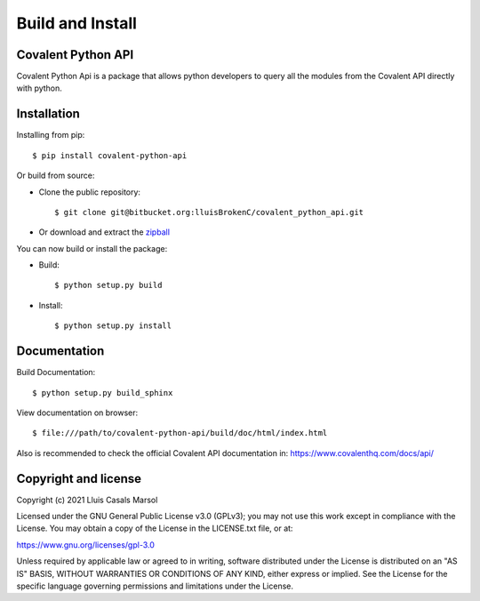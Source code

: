
Build and Install
===================


********************
Covalent Python API
********************


Covalent Python Api is a package that allows python developers to query all the 
modules from the Covalent API directly with python.

***************
Installation
***************

Installing from pip::

    
    $ pip install covalent-python-api


Or build from source:

- Clone the public repository::

        $ git clone git@bitbucket.org:lluisBrokenC/covalent_python_api.git

- Or download and extract the
  `zipball <https://bitbucket.org/lluisBrokenC/covalent_python_api/get/master.zip>`_

You can now build or install the package:

- Build::

        $ python setup.py build
- Install::

        $ python setup.py install

****************
Documentation
****************

Build Documentation::

    $ python setup.py build_sphinx

View documentation on browser::

        $ file:///path/to/covalent-python-api/build/doc/html/index.html

Also is recommended to check the official Covalent API documentation in:
https://www.covalenthq.com/docs/api/

************************
Copyright and license
************************

Copyright (c) 2021 Lluis Casals Marsol

Licensed under the GNU General Public License v3.0 (GPLv3); you may not use
this work except in compliance with the License. You may obtain a copy of the
License in the LICENSE.txt file, or at:

https://www.gnu.org/licenses/gpl-3.0

Unless required by applicable law or agreed to in writing, software distributed
under the License is distributed on an "AS IS" BASIS, WITHOUT WARRANTIES OR
CONDITIONS OF ANY KIND, either express or implied. See the License for the
specific language governing permissions and limitations under the License.

